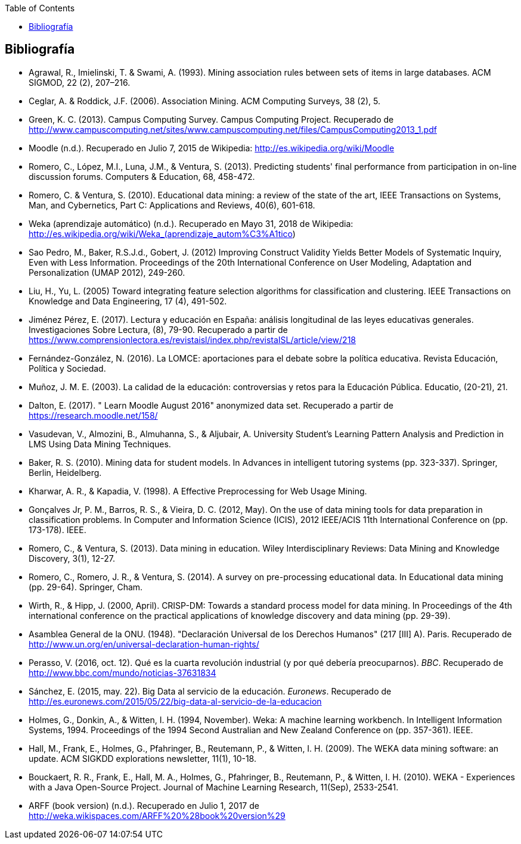 // Configuración github
ifdef::env-github[]
:tip-caption: :bulb:
:note-caption: :information_source:
:important-caption: :heavy_exclamation_mark:
:caution-caption: :fire:
:warning-caption: :warning:
endif::[]

ifndef::included[]
:toc:

toc::[]

== Bibliografía

endif::[]

// Deben estar en orden alfabético


* Agrawal, R., Imielinski, T. &  Swami, A. (1993). Mining association rules between sets of items in large databases. ACM SIGMOD, 22 (2), 207–216.
* Ceglar, A. & Roddick, J.F. (2006). Association Mining. ACM Computing Surveys, 38 (2), 5.
* Green, K. C. (2013). Campus Computing Survey. Campus Computing Project. Recuperado de http://www.campuscomputing.net/sites/www.campuscomputing.net/files/CampusComputing2013_1.pdf
* Moodle (n.d.). Recuperado en Julio 7, 2015 de Wikipedia: http://es.wikipedia.org/wiki/Moodle
* Romero, C., López, M.I., Luna, J.M., & Ventura, S. (2013). Predicting students' final performance from participation in on-line discussion forums. Computers & Education, 68, 458-472.
* Romero, C. & Ventura, S. (2010). Educational data mining: a review of the state of the art, IEEE Transactions on Systems, Man, and Cybernetics, Part C: Applications and Reviews, 40(6), 601-618.
* Weka (aprendizaje automático) (n.d.). Recuperado en Mayo 31, 2018 de Wikipedia: http://es.wikipedia.org/wiki/Weka_(aprendizaje_autom%C3%A1tico)



* Sao Pedro, M., Baker, R.S.J.d., Gobert, J. (2012) Improving Construct Validity Yields Better Models of Systematic Inquiry, Even with Less Information. Proceedings of the 20th International Conference on User Modeling, Adaptation and Personalization (UMAP 2012), 249-260.

* Liu, H., Yu, L. (2005) Toward integrating feature selection algorithms for classification and clustering. IEEE Transactions on Knowledge and Data Engineering, 17 (4), 491-502.


* Jiménez Pérez, E. (2017). Lectura y educación en España: análisis longitudinal de las leyes educativas generales. Investigaciones Sobre Lectura, (8), 79-90. Recuperado a partir de https://www.comprensionlectora.es/revistaisl/index.php/revistaISL/article/view/218
* Fernández-González, N. (2016). La LOMCE: aportaciones para el debate sobre la política educativa. Revista Educación, Política y Sociedad.

* Muñoz, J. M. E. (2003). La calidad de la educación: controversias y retos para la Educación Pública. Educatio, (20-21), 21.

* Dalton, E. (2017). " Learn Moodle August 2016" anonymized data set. Recuperado a partir de https://research.moodle.net/158/

* Vasudevan, V., Almozini, B., Almuhanna, S., & Aljubair, A. University Student’s Learning Pattern Analysis and Prediction in LMS Using Data Mining Techniques.

* Baker, R. S. (2010). Mining data for student models. In Advances in intelligent tutoring systems (pp. 323-337). Springer, Berlin, Heidelberg.

* Kharwar, A. R., & Kapadia, V. (1998). A Effective Preprocessing for Web Usage Mining.

* Gonçalves Jr, P. M., Barros, R. S., & Vieira, D. C. (2012, May). On the use of data mining tools for data preparation in classification problems. In Computer and Information Science (ICIS), 2012 IEEE/ACIS 11th International Conference on (pp. 173-178). IEEE.
// https://www.computer.org/csdl/proceedings/icis/2012/1536/00/06211093.pdf

* Romero, C., & Ventura, S. (2013). Data mining in education. Wiley Interdisciplinary Reviews: Data Mining and Knowledge Discovery, 3(1), 12-27.

* Romero, C., Romero, J. R., & Ventura, S. (2014). A survey on pre-processing educational data. In Educational data mining (pp. 29-64). Springer, Cham.
// https://s3.amazonaws.com/academia.edu.documents/46925768/A_Survey_on_Pre-Processing_Educational_D20160630-14564-9nvrl.pdf?AWSAccessKeyId=AKIAIWOWYYGZ2Y53UL3A&Expires=1530212868&Signature=Inhi%2BqKySbbQDe3h2UzKcsyx1KU%3D&response-content-disposition=inline%3B%20filename%3DA_Survey_on_Pre-Processing_Educational_D.pdf


* Wirth, R., & Hipp, J. (2000, April). CRISP-DM: Towards a standard process model for data mining. In Proceedings of the 4th international conference on the practical applications of knowledge discovery and data mining (pp. 29-39).

// http://citeseerx.ist.psu.edu/viewdoc/download?doi=10.1.1.198.5133&rep=rep1&type=pdf

* Asamblea General de la ONU. (1948). "Declaración Universal de los Derechos Humanos" (217 [III] A). Paris. Recuperado de http://www.un.org/en/universal-declaration-human-rights/


* Perasso, V. (2016, oct. 12). Qué es la cuarta revolución industrial (y por qué debería preocuparnos). _BBC_. Recuperado de http://www.bbc.com/mundo/noticias-37631834

* Sánchez, E. (2015, may. 22). Big Data al servicio de la educación. _Euronews_. Recuperado de http://es.euronews.com/2015/05/22/big-data-al-servicio-de-la-educacion

* Holmes, G., Donkin, A., & Witten, I. H. (1994, November). Weka: A machine learning workbench. In Intelligent Information Systems, 1994. Proceedings of the 1994 Second Australian and New Zealand Conference on (pp. 357-361). IEEE.
// https://researchcommons.waikato.ac.nz/bitstream/handle/10289/1138/uow-cs-wp-1994-09.pdf?sequence=1

* Hall, M., Frank, E., Holmes, G., Pfahringer, B., Reutemann, P., & Witten, I. H. (2009). The WEKA data mining software: an update. ACM SIGKDD explorations newsletter, 11(1), 10-18.
// https://www.researchgate.net/profile/Mark_Hall6/publication/221900777_The_WEKA_data_mining_software_An_update/links/09e41507f01ad2a029000000.pdf

* Bouckaert, R. R., Frank, E., Hall, M. A., Holmes, G., Pfahringer, B., Reutemann, P., & Witten, I. H. (2010). WEKA - Experiences with a Java Open-Source Project. Journal of Machine Learning Research, 11(Sep), 2533-2541.
// http://www.jmlr.org/papers/volume11/bouckaert10a/bouckaert10a.pdf

* ARFF (book version) (n.d.). Recuperado en Julio 1, 2017 de http://weka.wikispaces.com/ARFF%20%28book%20version%29
